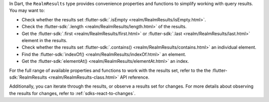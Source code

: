 In Dart, the ``RealmResults`` type provides convenience properties and
functions to simplify working with query results. You may want to:

- Check whether the results set :flutter-sdk:`.isEmpty
  <realm/RealmResults/isEmpty.html>`.
- Check the :flutter-sdk:`.length <realm/RealmResults/length.html>` of the
  results.
- Get the :flutter-sdk:`.first <realm/RealmResults/first.html>` or
  :flutter-sdk:`.last <realm/RealmResults/last.html>` element in the results.
- Check whether the results set :flutter-sdk:`.contains()
  <realm/RealmResults/contains.html>` an individual element.
- Find the :flutter-sdk:`indexOf() <realm/RealmResults/indexOf.html>` an
  element.
- Get the :flutter-sdk:`elementAt() <realm/RealmResults/elementAt.html>`
  an index.

For the full range of available properties and functions to work with the
results set, refer to the the :flutter-sdk:`RealmResults
<realm/RealmResults-class.html>` API reference.

Additionally, you can iterate through the results, or observe a results
set for changes. For more details about observing the results for changes,
refer to :ref:`sdks-react-to-changes`.
